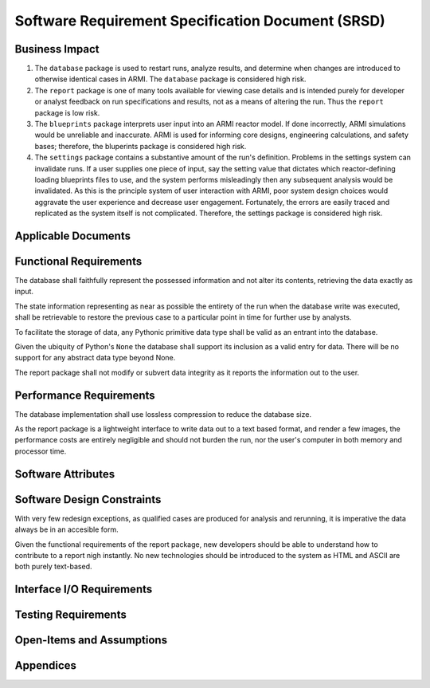 **************************************************
Software Requirement Specification Document (SRSD)
**************************************************


---------------
Business Impact
---------------

#. The ``database`` package is used to restart runs, analyze results, and determine when changes are introduced to otherwise identical cases in ARMI. The ``database`` package is considered high risk.
#. The ``report`` package is one of many tools available for viewing case details and is intended purely for developer or analyst feedback on run specifications and results, not as a means of altering the run. Thus the ``report`` package is low risk.
#. The ``blueprints`` package interprets user input into an ARMI reactor model. If done incorrectly, ARMI simulations would be unreliable and inaccurate. ARMI is used for informing core designs, engineering calculations, and safety bases; therefore, the bluperints package is considered high risk.
#. The ``settings`` package contains a substantive amount of the run's definition. Problems in the settings system can invalidate runs. If a user supplies one piece of input, say the setting value that dictates which reactor-defining loading blueprints files to use, and the system performs misleadingly then any subsequent analysis would be invalidated. As this is the principle system of user interaction with ARMI, poor system design choices would aggravate the user experience and decrease user engagement. Fortunately, the errors are easily traced and replicated as the system itself is not complicated. Therefore, the settings package is considered high risk.


--------------------
Applicable Documents
--------------------

..
   TODO: Do this by topic


-----------------------
Functional Requirements
-----------------------

.. req:: The database shall maintain fidelity of data.
   :id: REQ_DB_FIDELITY
   :status: implemented, needs test

The database shall faithfully represent the possessed information and not alter its contents, retrieving the data exactly as input.

.. req:: The database shall allow case restarts.
   :id: REQ_DB_RESTARTS
   :status: implemented, needs test

The state information representing as near as possible the entirety of the run when the database write was executed, shall be retrievable to restore the previous case to a particular point in time for further use by analysts.

.. req:: The database shall accept all pythonic primitive data types.
   :id: REEQ_DB_PRIMITIVES
   :status: implemented, needs test

To facilitate the storage of data, any Pythonic primitive data type shall be valid as an entrant into the database.

.. req:: The database shall not accept abstract data types excluding pythonic ``None``.
   :id: REQ_DB_NONE
   :status: implemented, needs test

Given the ubiquity of Python's ``None`` the database shall support its inclusion as a valid entry for data. There will be no support for any abstract data type beyond None.

.. req:: The report package shall maintain data fidelity.
   :id: REQ_REPORT_FIDELITY
   :status: implemented, needs more tests

The report package shall not modify or subvert data integrity as it reports the information out to the user.

..
   TODO: blueprints need some interface and I/O reqs


.. req:: ARMI shall be able to represent a user-specified reactor.
   :id: REQ_REACTOR
   :status: implemented, needs more tests

   Given user input describing a reactor system, ARMI shall construct with equivalent
   fidelity a software model of the reactor. In particular, ARMI shall appropriately
   represent the shape, arrangement, connectivity, dimensions, materials (including
   thermo-mechanical properties), isotopic composition, and temperatures of the
   reactor.

   .. req:: ARMI shall represent the reactor hierarchically.
      :id: REQ_REACTOR_HIERARCHY
      :status: completed

      To maintain consistency with the physical reactor being modeled, ARMI shall
      maintain a hierarchical definition of its components. For example, all the
      fuel pins in a single fuel assembly in a solid-fuel reactor shall be
      collected such that they can be queried or modified as a unit as well as
      individuals.

   .. req:: ARMI shall automatically handle thermal expansion.
      :id: REQ_REACTOR_THERMAL_EXPANSION
      :status: completed

      ARMI shall automatically compute and applied thermal expansion and contraction
      of materials.

   .. req:: ARMI shall support a reasonable set of basic shapes.
      :id: REQ_REACTOR_SHAPES
      :status: implemented, needs more tests

      ARMI shall support the following basic shapes: Hexagonal prism (ducts in fast
      reactors), rectangular prism (ducts in thermal reactors), cylindrical prism
      (fuel pins, cladding, etc.), and helix (wire wrap).

   .. req:: ARMI shall support a number of structured mesh options.
      :id: REQ_REACTOR_MESH
      :status: completed

      ARMI shall support regular, repeating meshes in hexagonal, radial-zeta-theta (RZT),
      and Cartesian structures.

   .. req:: ARMI shall support the specification of symmetry options and boundary conditions.
      :id: REQ_REACTOR_4
      :status: implemented, need impl/test

      ARMI shall support symmetric models including 1/4, 1/8 core models for Cartesian meshes
      and 1/3 and full core for Hex meshes. For Cartesian 1/8 core symmetry, the core axial
      symmetry plane (midplane) will be located at the top of the reactor.

   .. req:: ARMI shall check for basic correctness.
      :id: REQ_REACTOR_5
      :status: implemented, need impl/test

      ARMI shall check its input for certain obvious errors including unphysical densities
      and proper fit.

   .. req:: ARMI shall allow for the definition of limited one-dimensional translation paths.
      :id: REQ_REACTOR_6
      :status: implemented, need impl/test

      ARMI shall allow the user specification of translation pathways for certain objects to
      follow, to support moving control mechanisms.

   .. req:: ARMI shall allow the definition of fuel management operations (i.e. shuffling)
      :id: REQ_REACTOR_7
      :status: implemented, need impl/test

      ARMI shall allow for the modeling of a reactor over multiple cycles.

.. req:: ARMI shall represent and reflect the evolving state of a reactor.
   :id: REQ_1
   :status: implemented, needs test

   The state shale be made available to users and modules, which may in turn modify the
   state (e.g. for analysis or based on the results of a physical calculation). ARMI
   shall fully define how all aspects of state may be accessed and modified and shall
   reflect any new state after it is applied.

   State shall be represented as evolving either through time (i.e. in a typical cycle-
   by-cycle analysis) or through a series of control configurations.


------------------------
Performance Requirements
------------------------

.. req:: The database representation on disk shall be smaller than the the in-memory Python representation
   :id: REQ_DB_PERFORMANCE
   :status: implemented, needs test

The database implementation shall use lossless compression to reduce the database size.

.. req:: The report package shall present no burden.
   :id: REQ_REPORT_PERFORMANCE
   :status: implemented, needs test

As the report package is a lightweight interface to write data out to a text based format, and render a few images, the performance costs are entirely negligible and should not burden the run, nor the user's computer in both memory and processor time.

-------------------
Software Attributes
-------------------

.. req:: The database produced shall be easily accessible in a variety of operating systems.
    :id: REQ_DB_OS
    :status: implemented, needs test

.. req:: The database produced shall be easily accessible in a variety of programming environments beyond Python.
    :id: REQ_DB_LANGUAGE
    :status: implemented, needs test

.. req:: The report package shall be easily accessible in a variety of operating systems.
    :id: REQ_REPORT_OS
    :status: implemented, needs test


---------------------------
Software Design Constraints
---------------------------

.. req:: The database package shall provide compatability with all previously generated databases.
    :id: REQ_DB_BACKWARDS_COMPAT
    :status: implemented, needs test

With very few redesign exceptions, as qualified cases are produced for analysis and rerunning, it is imperative the data always be in an accesible form.

.. req:: The report package shall not burden new developers with grasping a complex system.
    :id: REQ_REPORT_TECH
    :status: implemented, needs test

Given the functional requirements of the report package, new developers should be able to understand how to contribute to a report nigh instantly. No new technologies should be introduced to the system as HTML and ASCII are both purely text-based.

--------------------------
Interface I/O Requirements
--------------------------

..
   TODO: blueprints need some interface and I/O reqs

..
   TODO: Do this by topic


--------------------
Testing Requirements
--------------------

..
   TODO: Do this by topic


--------------------------
Open-Items and Assumptions
--------------------------

..
   TODO: Do this by topic


----------
Appendices
----------

..
   TODO

